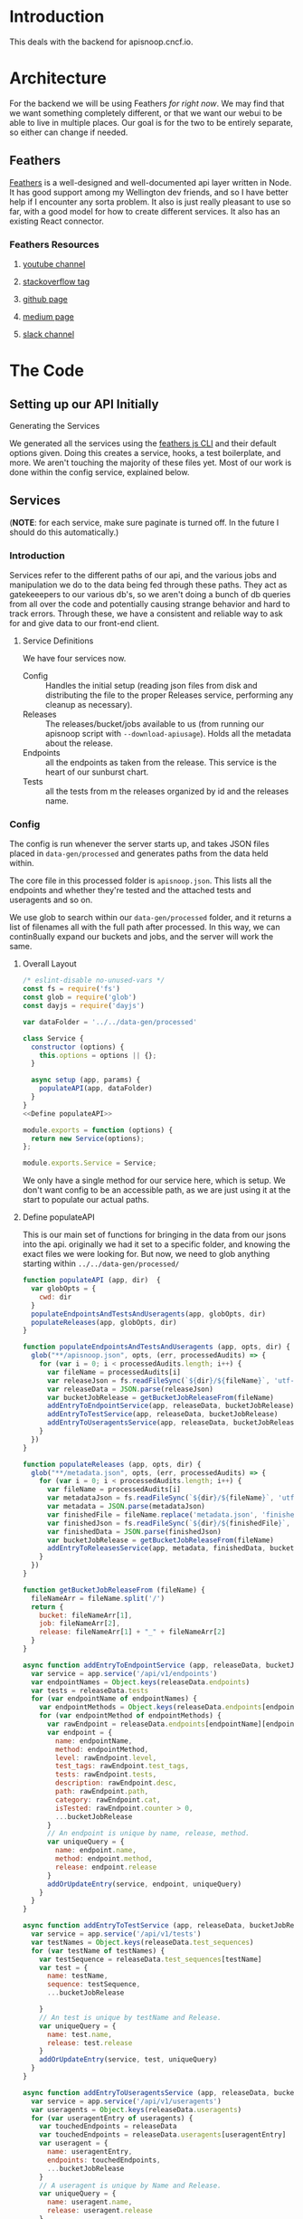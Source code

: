 #+NAME: APISnoop WebUI Backend
#+AUTHOR: Zach Mandeville
#+EMAIL: zz@ii.coop
#+TODO: TODO(t) NEXT(n) IN-PROGRESS(i) BLOCKED(i) | DONE(d) DONE-AND-SHARED(!)
#+PROPERTY: header-args :dir (file-name-directory buffer-file-name)
#+XPROPERTY: header-args:shell :results silent
#+XPROPERTY: header-args:shell :exports code
#+XPROPERTY: header-args:shell :wrap "SRC text"
#+PROPERTY: header-args:tmate :socket "/tmp/.zz-left.isocket"
#+PROPERTY: header-args:tmate :session api:main

* Introduction
This deals with the backend for apisnoop.cncf.io.
* Architecture
  For the backend we will be using Feathers //for right now//.  We may find that we want something completely different, or that we want our webui to be able to live in multiple places.  Our goal is for the two to be entirely separate, so either can change if needed.
** Feathers
   [[https://feathersjs.com/][Feathers]] is a well-designed and well-documented api layer written in Node.  It has good support among my Wellington dev friends, and so I have better help if I encounter any sorta problem.  It also is just really pleasant to use so far, with a good model for how to create different services.  It also has an existing React connector.
*** Feathers Resources
**** [[https://www.youtube.com/playlist?list=PLwSdIiqnDlf_lb5y1liQK2OW5daXYgKOe][youtube channel]]
**** [[https://stackoverflow.com/questions/tagged/feathersjs][stackoverflow tag]]
**** [[https://github.com/issues?utf8=%25E2%259C%2593&q=is%253Aopen+is%253Aissue+user%253Afeathersjs+][github page]]
**** [[https://blog.feathersjs.com/][medium page]]
**** [[http://slack.feathersjs.com/][slack channel]]
* The Code
** Setting up our API Initially
**** Generating the Services

     We generated all the services using the [[https://github.com/feathersjs/cli][feathers js CLI]] and their default options given.  Doing this creates a service, hooks, a test boilerplate, and more.  We aren't touching the majority of these files yet.  Most of our work is done within the config service, explained below.

** Services
   (**NOTE**: for each service, make sure paginate is turned off.  In the future I should do this automatically.)
*** Introduction
Services refer to the different paths of our api, and the various jobs and manipulation we do to the data being fed through these paths.  They act as gatekeeepers to our various db's, so we aren't doing a bunch of db queries from all over the code and potentially causing strange behavior and hard to track errors.  Through these, we have a consistent and reliable way to ask for and give data to our front-end client.
**** Service Definitions
   We have four services now.
 - Config :: Handles the initial setup (reading json files from disk and distributing the file to the proper Releases service, performing any cleanup as necessary).
 - Releases ::  The releases/bucket/jobs available to us (from running our apisnoop script with =--download-apiusage=).  Holds all the metadata about the release.
 - Endpoints :: all the endpoints as taken from the release.  This service is the heart of our sunburst chart.
 - Tests :: all the tests from m the releases organized by id and the releases name.
*** Config
    :PROPERTIES:
    :header-args: :noweb yes :tangle ./src/services/config/config.class.js
    :END:
   The config is run whenever the server starts up, and takes JSON files placed in =data-gen/processed= and generates paths from the data held within.

The core file in this processed folder is  =apisnoop.json=.  This lists all the endpoints and whether they're tested and the attached tests and useragents and so on.

   We use glob to search within our =data-gen/processed= folder, and it returns a list of filenames all with the full path after processed.   In this way, we can contin8ually expand our buckets and jobs, and the server will work the same.

**** Overall Layout
     #+NAME: config.class.js layout
     #+BEGIN_SRC js
       /* eslint-disable no-unused-vars */
       const fs = require('fs')
       const glob = require('glob')
       const dayjs = require('dayjs')

       var dataFolder = '../../data-gen/processed'

       class Service {
         constructor (options) {
           this.options = options || {};
         }

         async setup (app, params) {
           populateAPI(app, dataFolder)
         }
       }
       <<Define populateAPI>>

       module.exports = function (options) {
         return new Service(options);
       };

       module.exports.Service = Service;
    #+END_SRC

     We only have a single method for our service here, which is setup.  We don't want config to be an accessible path, as we are just using it at the start to populate our actual paths.


**** Define populateAPI
     This is our main set of functions for bringing in the data from our jsons into the api.  originally we had it set to a specific folder, and knowing the exact files we were looking for.  But now, we need to glob anything starting within =../../data-gen/processed/=

     #+NAME: Define populateAPI
     #+BEGIN_SRC js :tangle no
       function populateAPI (app, dir)  {
         var globOpts = {
           cwd: dir
         }
         populateEndpointsAndTestsAndUseragents(app, globOpts, dir)
         populateReleases(app, globOpts, dir)
       }

       function populateEndpointsAndTestsAndUseragents (app, opts, dir) {
         glob("**/apisnoop.json", opts, (err, processedAudits) => {
           for (var i = 0; i < processedAudits.length; i++) {
             var fileName = processedAudits[i]
             var releaseJson = fs.readFileSync(`${dir}/${fileName}`, 'utf-8')
             var releaseData = JSON.parse(releaseJson)
             var bucketJobRelease = getBucketJobReleaseFrom(fileName)
             addEntryToEndpointService(app, releaseData, bucketJobRelease)
             addEntryToTestService(app, releaseData, bucketJobRelease)
             addEntryToUseragentsService(app, releaseData, bucketJobRelease)
           }
         })
       }

       function populateReleases (app, opts, dir) {
         glob("**/metadata.json", opts, (err, processedAudits) => {
           for (var i = 0; i < processedAudits.length; i++) {
             var fileName = processedAudits[i]
             var metadataJson = fs.readFileSync(`${dir}/${fileName}`, 'utf-8')
             var metadata = JSON.parse(metadataJson)
             var finishedFile = fileName.replace('metadata.json', 'finished.json')
             var finishedJson = fs.readFileSync(`${dir}/${finishedFile}`, 'utf-8')
             var finishedData = JSON.parse(finishedJson)
             var bucketJobRelease = getBucketJobReleaseFrom(fileName)
             addEntryToReleasesService(app, metadata, finishedData, bucketJobRelease)
           }
         })
       }

       function getBucketJobReleaseFrom (fileName) {
         fileNameArr = fileName.split('/')
         return {
           bucket: fileNameArr[1],
           job: fileNameArr[2],
           release: fileNameArr[1] + "_" + fileNameArr[2]
         }
       }

       async function addEntryToEndpointService (app, releaseData, bucketJobRelease) {
         var service = app.service('/api/v1/endpoints')
         var endpointNames = Object.keys(releaseData.endpoints)
         var tests = releaseData.tests
         for (var endpointName of endpointNames) {
           var endpointMethods = Object.keys(releaseData.endpoints[endpointName])
           for (var endpointMethod of endpointMethods) {
             var rawEndpoint = releaseData.endpoints[endpointName][endpointMethod]
             var endpoint = {
               name: endpointName,
               method: endpointMethod,
               level: rawEndpoint.level,
               test_tags: rawEndpoint.test_tags,
               tests: rawEndpoint.tests,
               description: rawEndpoint.desc,
               path: rawEndpoint.path,
               category: rawEndpoint.cat,
               isTested: rawEndpoint.counter > 0,
               ...bucketJobRelease
             }
             // An endpoint is unique by name, release, method.
             var uniqueQuery = {
               name: endpoint.name,
               method: endpoint.method,
               release: endpoint.release
             }
             addOrUpdateEntry(service, endpoint, uniqueQuery)
           }
         }
       }

       async function addEntryToTestService (app, releaseData, bucketJobRelease) {
         var service = app.service('/api/v1/tests')
         var testNames = Object.keys(releaseData.test_sequences)
         for (var testName of testNames) {
           var testSequence = releaseData.test_sequences[testName]
           var test = {
             name: testName,
             sequence: testSequence,
             ...bucketJobRelease

           }
           // An test is unique by testName and Release.
           var uniqueQuery = {
             name: test.name,
             release: test.release
           }
           addOrUpdateEntry(service, test, uniqueQuery)
         }
       }

       async function addEntryToUseragentsService (app, releaseData, bucketJobRelease) {
         var service = app.service('/api/v1/useragents')
         var useragents = Object.keys(releaseData.useragents)
         for (var useragentEntry of useragents) {
           var touchedEndpoints = releaseData
           var touchedEndpoints = releaseData.useragents[useragentEntry]
           var useragent = {
             name: useragentEntry,
             endpoints: touchedEndpoints,
             ...bucketJobRelease
           }
           // A useragent is unique by Name and Release.
           var uniqueQuery = {
             name: useragent.name,
             release: useragent.release
           }
           addOrUpdateEntry(service, useragent, uniqueQuery)
         }
       }

       async function addEntryToReleasesService (app, metadata, finishedData, bucketJobRelease) {
         var service = app.service('/api/v1/releases')
         var release = {
           name: bucketJobRelease.release,
           ...metadata,
           ...finishedData,
           ...bucketJobRelease,
           release_short: metadata["job-version"].split("+")[0],
           gathered_datetime: dayjs(finishedData.timestamp * 1000).format('YYYY-MM-DD, HH:mm:ss')
         }
         // Release is unique by bucket, job, and timestamp
         var uniqueQuery = {
           bucket: release.bucket,
           timestamp: release.timestamp
         }
         addOrUpdateEntry(service, release, uniqueQuery)
       }

       async function addOrUpdateEntry (service, entry, uniqueQuery) {
         var existingEntry = await service.find({query:uniqueQuery})
         if (existingEntry.length === 0) {
           await service.create(entry)
         } else {
           await service.update(existingEntry[0]._id, entry)
         }
       }



     #+END_SRC

     This will read the file and send the data to our releases service, but releaes will reject it by default because some of the fiels in the data have periods and our database does not like that.  So we add a hook to Releases that takes this data given to it and changes it's peirods to underscores before trying to add it to the database.  We generated the hook using feathers/cli, setting it to be before any create or update action...meaning it manipualtes the file BEFORE it is added to the db through CREATE or UPDATE
*** Releases
    The file that handles this service is boilerplate feathers, so we will use this section to write and discuss the hooks used as part of the releases service.
**** cleanReleaseData
     :PROPERTIES:
     :header-args: :noweb yes :tangle ./src/hooks/clean-release-data.js
     :END:
    #+NAME clean-release-data.js
    #+BEGIN_SRC js
      const _ = require('lodash')

      module.exports = function (options = {}) {
        return async context => {
          var data = context.data.data
          data = cleanUp(data)
          context.data = {name: context.data.name, data: data}
          return context;
        }
      }

      function cleanUp (obj) {
        var cleanObj = {}
        for (key in obj) {
          if (_.isPlainObject(obj[key])) {
            cleanObj[key.replace(/\./g,'_')] = cleanUp(obj[key])
          } else {
            cleanObj[key.replace(/\./g,'_')] = obj[key]
          }
        }
        return cleanObj
      }
    #+END_SRC
